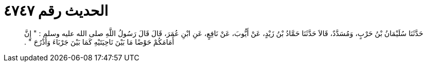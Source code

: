 
= الحديث رقم ٤٧٤٧

[quote.hadith]
حَدَّثَنَا سُلَيْمَانُ بْنُ حَرْبٍ، وَمُسَدَّدٌ، قَالاَ حَدَّثَنَا حَمَّادُ بْنُ زَيْدٍ، عَنْ أَيُّوبَ، عَنْ نَافِعٍ، عَنِ ابْنِ عُمَرَ، قَالَ قَالَ رَسُولُ اللَّهِ صلى الله عليه وسلم ‏:‏ ‏"‏ إِنَّ أَمَامَكُمْ حَوْضًا مَا بَيْنَ نَاحِيَتَيْهِ كَمَا بَيْنَ جَرْبَاءَ وَأَذْرُحَ ‏"‏ ‏.‏